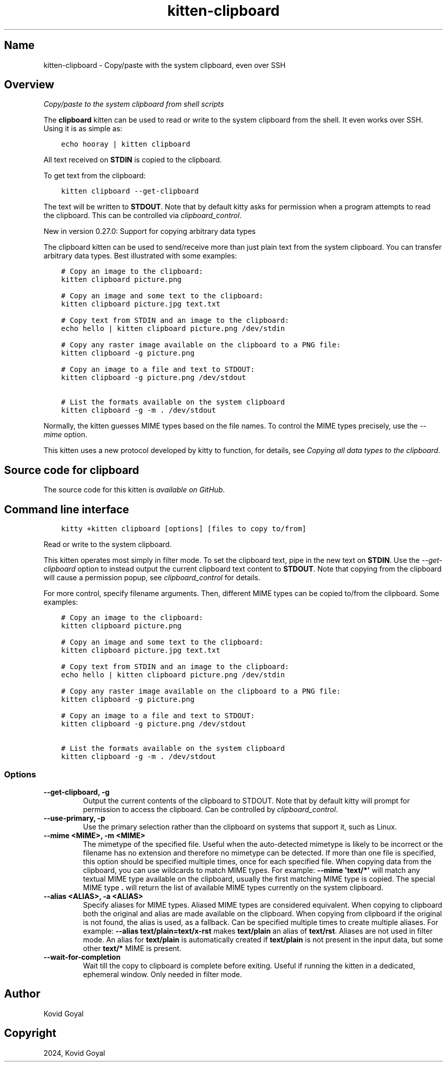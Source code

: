 .\" Man page generated from reStructuredText.
.
.
.nr rst2man-indent-level 0
.
.de1 rstReportMargin
\\$1 \\n[an-margin]
level \\n[rst2man-indent-level]
level margin: \\n[rst2man-indent\\n[rst2man-indent-level]]
-
\\n[rst2man-indent0]
\\n[rst2man-indent1]
\\n[rst2man-indent2]
..
.de1 INDENT
.\" .rstReportMargin pre:
. RS \\$1
. nr rst2man-indent\\n[rst2man-indent-level] \\n[an-margin]
. nr rst2man-indent-level +1
.\" .rstReportMargin post:
..
.de UNINDENT
. RE
.\" indent \\n[an-margin]
.\" old: \\n[rst2man-indent\\n[rst2man-indent-level]]
.nr rst2man-indent-level -1
.\" new: \\n[rst2man-indent\\n[rst2man-indent-level]]
.in \\n[rst2man-indent\\n[rst2man-indent-level]]u
..
.TH "kitten-clipboard" 1 "Mar 12, 2024" "0.33.0" "kitty"
.SH Name
kitten-clipboard \- Copy/paste with the system clipboard, even over SSH
.SH Overview
.sp
\fICopy/paste to the system clipboard from shell scripts\fP
.sp
The \fBclipboard\fP kitten can be used to read or write to the system clipboard
from the shell. It even works over SSH. Using it is as simple as:
.INDENT 0.0
.INDENT 3.5
.sp
.nf
.ft C
echo hooray | kitten clipboard
.ft P
.fi
.UNINDENT
.UNINDENT
.sp
All text received on \fBSTDIN\fP is copied to the clipboard.
.sp
To get text from the clipboard:
.INDENT 0.0
.INDENT 3.5
.sp
.nf
.ft C
kitten clipboard \-\-get\-clipboard
.ft P
.fi
.UNINDENT
.UNINDENT
.sp
The text will be written to \fBSTDOUT\fP\&. Note that by default kitty asks for
permission when a program attempts to read the clipboard. This can be
controlled via \fI\%clipboard_control\fP\&.
.sp
New in version 0.27.0: Support for copying arbitrary data types

.sp
The clipboard kitten can be used to send/receive
more than just plain text from the system clipboard. You can transfer arbitrary
data types. Best illustrated with some examples:
.INDENT 0.0
.INDENT 3.5
.sp
.nf
.ft C
# Copy an image to the clipboard:
kitten clipboard picture.png

# Copy an image and some text to the clipboard:
kitten clipboard picture.jpg text.txt

# Copy text from STDIN and an image to the clipboard:
echo hello | kitten clipboard picture.png /dev/stdin

# Copy any raster image available on the clipboard to a PNG file:
kitten clipboard \-g picture.png

# Copy an image to a file and text to STDOUT:
kitten clipboard \-g picture.png /dev/stdout

# List the formats available on the system clipboard
kitten clipboard \-g \-m . /dev/stdout
.ft P
.fi
.UNINDENT
.UNINDENT
.sp
Normally, the kitten guesses MIME types based on the file names. To control the
MIME types precisely, use the \fI\%\-\-mime\fP option.
.sp
This kitten uses a new protocol developed by kitty to function, for details,
see \fI\%Copying all data types to the clipboard\fP\&.
.SH Source code for clipboard
.sp
The source code for this kitten is \fI\%available on GitHub\fP\&.
.SH Command line interface
.INDENT 0.0
.INDENT 3.5
.sp
.nf
.ft C
kitty +kitten clipboard [options] [files to copy to/from]
.ft P
.fi
.UNINDENT
.UNINDENT
.sp
Read or write to the system clipboard.
.sp
This kitten operates most simply in filter mode\&.
To set the clipboard text, pipe in the new text on \fBSTDIN\fP\&. Use the
\fI\%\-\-get\-clipboard\fP option to instead output the current clipboard text content to
\fBSTDOUT\fP\&. Note that copying from the clipboard will cause a permission
popup, see \fI\%clipboard_control\fP for details.
.sp
For more control, specify filename arguments. Then, different MIME types can be copied to/from
the clipboard. Some examples:
.INDENT 0.0
.INDENT 3.5
.sp
.nf
.ft C
# Copy an image to the clipboard:
kitten clipboard picture.png

# Copy an image and some text to the clipboard:
kitten clipboard picture.jpg text.txt

# Copy text from STDIN and an image to the clipboard:
echo hello | kitten clipboard picture.png /dev/stdin

# Copy any raster image available on the clipboard to a PNG file:
kitten clipboard \-g picture.png

# Copy an image to a file and text to STDOUT:
kitten clipboard \-g picture.png /dev/stdout

# List the formats available on the system clipboard
kitten clipboard \-g \-m . /dev/stdout
.ft P
.fi
.UNINDENT
.UNINDENT
.SS Options
.INDENT 0.0
.TP
.B \-\-get\-clipboard, \-g
Output the current contents of the clipboard to STDOUT. Note that by default kitty will prompt for permission to access the clipboard. Can be controlled by \fI\%clipboard_control\fP\&.
.UNINDENT
.INDENT 0.0
.TP
.B \-\-use\-primary, \-p
Use the primary selection rather than the clipboard on systems that support it, such as Linux.
.UNINDENT
.INDENT 0.0
.TP
.B \-\-mime <MIME>, \-m <MIME>
The mimetype of the specified file. Useful when the auto\-detected mimetype is likely to be incorrect or the filename has no extension and therefore no mimetype can be detected. If more than one file is specified, this option should be specified multiple times, once for each specified file. When copying data from the clipboard, you can use wildcards to match MIME types. For example: \fB\-\-mime \(aqtext/*\(aq\fP will match any textual MIME type available on the clipboard, usually the first matching MIME type is copied. The special MIME type \fB\&.\fP will return the list of available MIME types currently on the system clipboard.
.UNINDENT
.INDENT 0.0
.TP
.B \-\-alias <ALIAS>, \-a <ALIAS>
Specify aliases for MIME types. Aliased MIME types are considered equivalent. When copying to clipboard both the original and alias are made available on the clipboard. When copying from clipboard if the original is not found, the alias is used, as a fallback. Can be specified multiple times to create multiple aliases. For example: \fB\-\-alias text/plain=text/x\-rst\fP makes \fBtext/plain\fP an alias of \fBtext/rst\fP\&. Aliases are not used in filter mode. An alias for \fBtext/plain\fP is automatically created if \fBtext/plain\fP is not present in the input data, but some other \fBtext/*\fP MIME is present.
.UNINDENT
.INDENT 0.0
.TP
.B \-\-wait\-for\-completion
Wait till the copy to clipboard is complete before exiting. Useful if running the kitten in a dedicated, ephemeral window. Only needed in filter mode.
.UNINDENT
.SH Author

Kovid Goyal
.SH Copyright

2024, Kovid Goyal
.\" Generated by docutils manpage writer.
.
